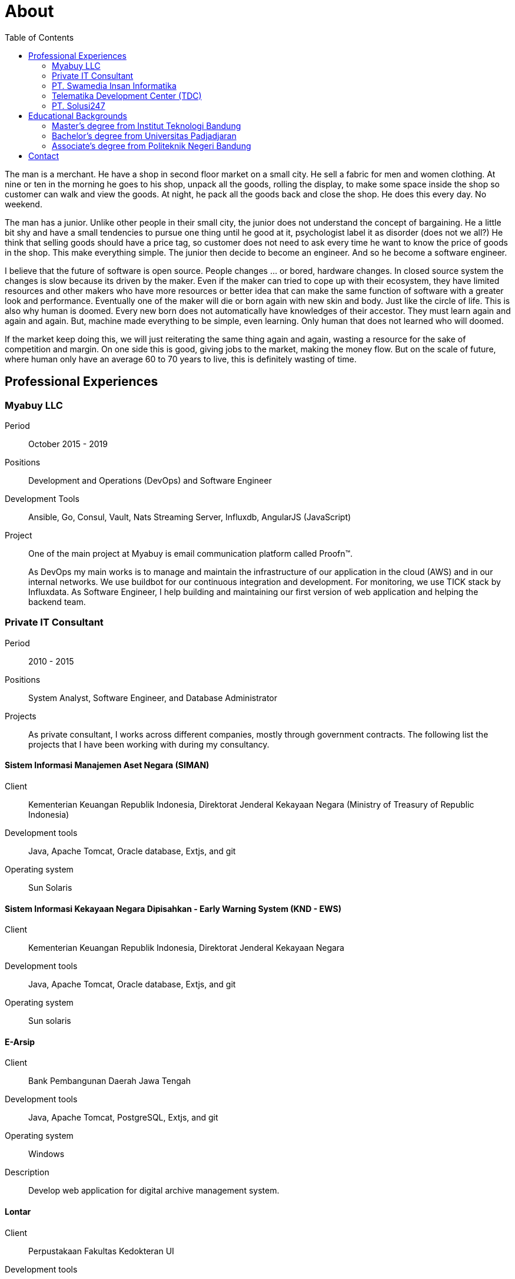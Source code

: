 =  About
:stylesheet: /assets/style.css
:toc:

The man is a merchant.
He have a shop in second floor market on a small city.
He sell a fabric for men and women clothing.
At nine or ten in the morning he goes to his shop, unpack all the goods,
rolling the display, to make some space inside the shop so customer can walk
and view the goods.
At night, he pack all the goods back and close the shop.
He does this every day.
No weekend.

The man has a junior.
Unlike other people in their small city, the junior does not understand the
concept of bargaining.
He a little bit shy and have a small tendencies to pursue one thing until he
good at it, psychologist label it as disorder (does not we all?)
He think that selling goods should have a price tag, so customer does not need
to ask every time he want to know the price of goods in the shop.
This make everything simple.
The junior then decide to become an engineer.
And so he become a software engineer.

I believe that the future of software is open source.
People changes ... or bored, hardware changes.
In closed source system the changes is slow because its driven by the maker.
Even if the maker can tried to cope up with their ecosystem, they have limited
resources and other makers who have more resources or better idea that can
make the same function of software with a greater look and performance.
Eventually one of the maker will die or born again with new skin and body.
Just like the circle of life.
This is also why human is doomed.
Every new born does not automatically have knowledges of their accestor.
They must learn again and again and again.
But, machine made everything to be simple, even learning.
Only human that does not learned who will doomed.

If the market keep doing this, we will just reiterating the same thing again
and again, wasting a resource for the sake of competition and margin.
On one side this is good, giving jobs to the market, making the money flow.
But on the scale of future, where human only have an average 60 to 70 years to
live, this is definitely wasting of time.


==  Professional Experiences

===  Myabuy LLC

Period:: October 2015 - 2019

Positions::  Development and Operations (DevOps) and Software Engineer

Development Tools::  Ansible, Go, Consul, Vault, Nats Streaming Server,
Influxdb, AngularJS (JavaScript)

Project::  One of the main project at Myabuy is email communication platform
called Proofn™.
+
As DevOps my main works is to manage and maintain the infrastructure of our
application in the cloud (AWS) and in our internal networks.
We use buildbot for our continuous integration and development.
For monitoring, we use TICK stack by Influxdata.
As Software Engineer, I help building and maintaining our first version of web
application and helping the backend team.


===  Private IT Consultant

Period::  2010 - 2015

Positions::  System Analyst, Software Engineer, and Database Administrator

Projects::  As private consultant, I works across different companies, mostly
through government contracts.
The following list the projects that I have been working with during my
consultancy.

====  Sistem Informasi Manajemen Aset Negara (SIMAN)

Client::  Kementerian Keuangan Republik Indonesia, Direktorat Jenderal
Kekayaan Negara (Ministry of Treasury of Republic Indonesia)

Development tools::  Java, Apache Tomcat, Oracle database, Extjs, and git

Operating system:: Sun Solaris

====  Sistem Informasi Kekayaan Negara Dipisahkan - Early Warning System (KND - EWS)

Client::  Kementerian Keuangan Republik Indonesia, Direktorat Jenderal
Kekayaan Negara

Development tools:: Java, Apache Tomcat, Oracle database, Extjs, and git

Operating system::  Sun solaris

====  E-Arsip

Client::  Bank Pembangunan Daerah Jawa Tengah

Development tools::  Java, Apache Tomcat, PostgreSQL, Extjs, and git

Operating system::  Windows

Description::  Develop web application for digital archive management system.

====  Lontar

Client::  Perpustakaan Fakultas Kedokteran UI

Development tools::  Java, Apache Tomcat, Mysql

Description::  Fix several bugs in current web application (LONTAR)
http://perpustakaan.fk.ui.ac.id/

====  Paket Aplikasi Sekolah SMU Web (PAS-SMU Web)

Client::  Departemen Pendidikan Nasional

Development tools::  PHP, Apache, MySQL, Extjs, and git

Operating system::  Windows

Description::  Develop web application for system information in SMU (senior
high school).

====  Sistem Informasi K3PL (SI-K3PL)

Client::  PT. Perusahaan Gas Negara

Development tools::  Java, Apache Tomcat, Microsoft SQL Server, Extjs, and git

Operating system::  Windows

Description:: Develop web application for system and management, data
processing and reporting in K3PL Department of PGN.

====  JejaGPS

Client::  PT. Ander Cakra Buana

Development tools:: Python, lighttpd, Postgresql, Extjs, and git

Operating system:: Windows

Description::  Develop web application (server) and software (client) for
tracking Panasonic Toughbook notebook through GPS.

====  NEFI – EVDO

Client::  PT. TELKOM (ISC)

Development tools::  Java, Apache Tomcat, and git

Operating system::  Linux

Description::  Extend and maintain current application (NEFI) to work with new
requirements and specifications.


===  PT. Swamedia Insan Informatika

Period::  2007 - 2010

Position::  Software Engineer

Projects::  List of projects that I am working on at PT. Swamedia.

====  TDP – Wholesale & IRB (Telkom billing application)

Client::  PT. TELKOM Bandung

Development tools::  C, C++ (gcc), OCI, OCCI, Oracle database

Operating system::  Sun Solaris, Linux

Description::  Develop software for processing data transaction (in text file)
and daemon for automatic processing.

====  SMS Gateway

Period::  PT. Ritra Cargo Indonesia

Development tools:: Kannel, Shell script

Operating system:: Linux

Description::  Install and maintain SMS gateway application.

====  Database replicate for Oracle

Development tools::  C++ (gcc), libvos

Operating system::  Sun Solaris, Linux

Description::  Research and develop software for replicating Oracle Database
in near real-time, using zizzy code as a base implementation.


===   Telematika Development Center (TDC)

Period::  2006 - 2007

Position::  Sofware Developer

Projects::  List of project while I am working at TDC.

====  Paket Aplikasi Sekolah SMU, Paket Aplikasi Sekolah SMP

Client::  Departemen Pendidikan Nasional

Development tools::  Power Builder, MySQL, InstallShield

Description::  Develop desktop application for system information in junior
and senior high school.

====  Sistem Informasi Pendidikan Nasional

Client::  Departemen Pendidikan Nasional

Development tools::  Power Builder, Microsoft SQL Server

Operating system:: Windows

====  Sistem Informasi Penerimaan dan Pemantauan PBB

Client:: Pemerintahan Daerah Kota Bandung

Development tools::  Power Builder 9.0, Oracle 8i

Operating system::  Windows


===  PT. Solusi247

Period::  2005 - 2006

Position::  Programmer and Technical Support

Projects::

====  JSP application for migrating database from Microsoft SQL to Oracle

Client::  PT. Telkomsel

Development tools::  Apache Tomcat, JSP, Microsoft SQL, Oracle

Operating system:: Unix

====  Scripting for generating and maintaining report for a large database

Client::  PT. Telkomsel

Development tools::  CoSort, Shell script

Operating system::  Unix


==  Educational Backgrounds

===  Master's degree from Institut Teknologi Bandung

Department:: School of Electrical Engineering and Informatics

Majors:: Business Intelligence

Period:: 2013 - 2016

Thesis:: Detecting Vandalism on English Wikipedia Using LNSMOTE Resampling and
Cascaded Random Forest Classifier

Development:: The program is written using Go on GNU/Linux operating system.

Abstract:: Wikipedia.org is an online encyclopedia which can edited by anyone.
Those feature has benefit, which make the article in Wikipedia rapidly
increased in size and can be fixed subsequently, and their drawbacks was prone
to vandalism in the forms of invalid information, deletion, ads, or
meaningless content.
This paper propose a framework for detecting vandalism on English Wikipedia
using machine learning technique by training Cascaded Random Forest (CRF)
classifier on English Wikipedia dataset (PAN-WVC-10) that has been resampled
using Local Neighbourhood SMOTE (LNSMOTE).
Those two methods then compared with Random Forest (RF) for classifier and
SMOTE for resampling.
The result of training both classifiers that has been tested on Wikipedia
Vandalism Corpus 2011 (PAN-WVC-11) English only dataset showed that the
dataset resampled using LNSMOTE have true-positive rate better than SMOTE.
CRF on LNSMOTE with 200 stages and 1 tree gave the better result among others
with true-positive rate value 0.9904.
From training computation time, CRF 1.6 times faster than RF in resampled
dataset.

Sources::
List of repositories as result of this thesis,

*  Program for data mining: https://github.com/shuLhan/go-mining
*  Wikipedia vandalism dataset generator: https://github.com/shuLhan/wvcgen
*  Paper: https://github.com/shuLhan/thesis


===  Bachelor's degree from Universitas Padjadjaran

Department:: Mathematics

Majors:: Computer Science

Period:: 2006 - 2009

Minor Thesis:: Comparing the Running Time Several Variations of Sorting
Algorithms to Sort A Large Amount of Data

Development:: The program for thesis is written using C++ on GNU/Linux
operating system.

Summary::  Analyzing and comparing four different sorting algorithms (Merge
sort, Binary sort, Quicksort, and Bucket sort) to find the most eficient
algorithm (in processing time) to sort large data where their size is larger
than internal computer RAM.


===  Associate's degree from Politeknik Negeri Bandung

Majors:: Computer Engineering

Period:: 2002 - 2005

Final Project:: Voice Communication using SCTP

Development::  The prgoram is written using C++ and GTK on GNU/Linux operating
system.

Summary::  SCTP is the new transport protocol that provides services
unavailable from either of the workhorse transport protocols that have
supported the Internet for more than twenty years: reliable,
connection-oriented TCP or unreliable, connectionless UDP.
Using this new protocol we try to test and develop voice communication
software.


==  Contact

Email::  m.shulhan@gmail.com

Phone::  +62 856 0302 5036
